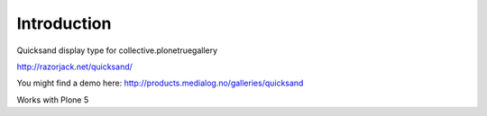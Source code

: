 Introduction
============

Quicksand display type for collective.plonetruegallery

http://razorjack.net/quicksand/

You might find a demo here: 
http://products.medialog.no/galleries/quicksand

Works with Plone 5